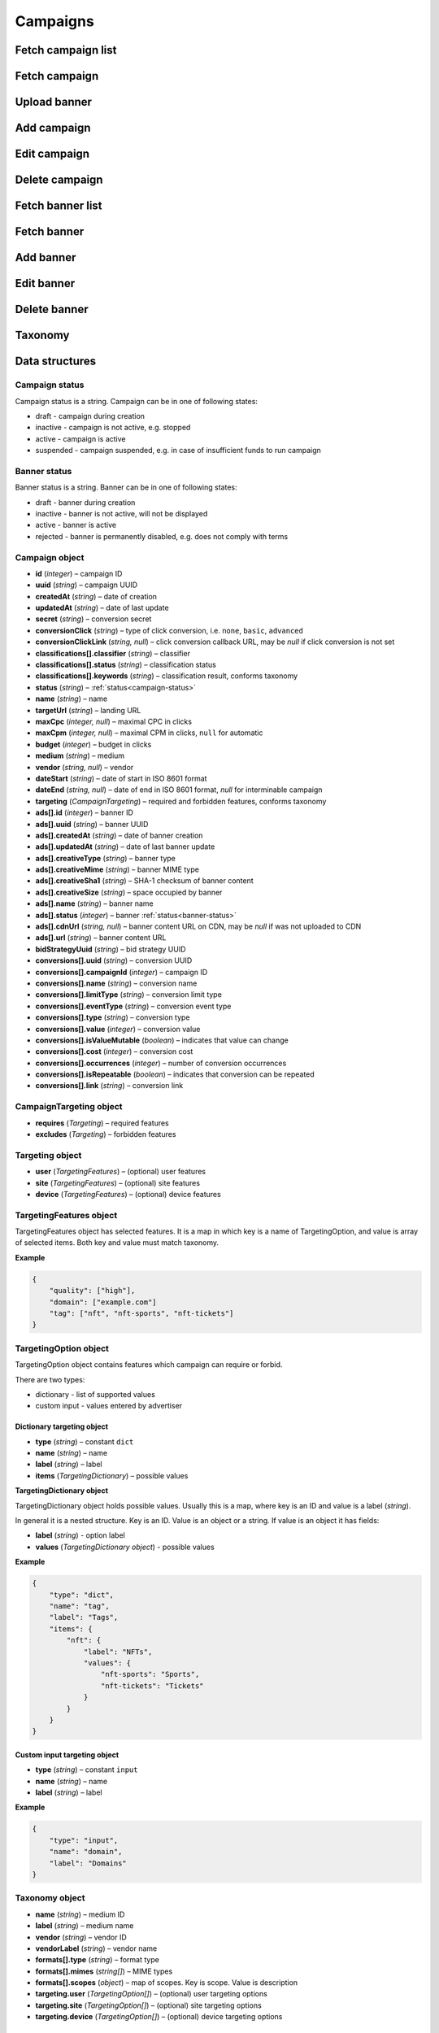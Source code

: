 Campaigns
===========

Fetch campaign list
--------------------------

.. http:get:: /api/v2/campaigns

    Fetch campaigns. Response uses :ref:`Pagination<response-pagination>`.

    :query limit: (optional) maximal number of campaigns per page

    :reqheader Content-Type: ``application/json``

    :statuscode 200: no error

    :>json Campaign[] data: campaign list

Fetch campaign
--------------------------

.. http:get:: /api/v2/campaigns/(id)

    Fetch campaign by ID.

    :param id: campaign ID

    :reqheader Content-Type: ``application/json``

    :statuscode 200: no error
    :statuscode 404: campaign does not exist

    :>json Campaign data: campaign

Upload banner
--------------------------

.. http:post:: /api/v2/campaigns/banner

    Upload banner.

    :reqheader Content-Type: ``multipart/form-data``

    :form binary file: file
    :form string medium: medium ID
    :form string vendor: (optional) vendor ID

    :statuscode 200: no error
    :statuscode 422: validation error

    :>json string data.name: temporary name
    :>json string data.url: temporary URL
    :>json string data.size: (optional) space occupied by banner, size is not present in case of resizable banners, e.g. HTML

Add campaign
--------------------

.. http:post:: /api/v2/campaigns

    Add campaign.

    :reqheader Content-Type: ``application/json``

    :statuscode 200: no error
    :statuscode 422: validation error

    :<json string status: :ref:`status<campaign-status>`
    :<json string name: name
    :<json string targetUrl: landing URL
    :<json integer, null maxCpc: maximal CPC in clicks
    :<json integer, null maxCpm: maximal CPM in clicks, ``null`` for automatic
    :<json integer budget: budget in clicks
    :<json string medium: medium
    :<json string, null vendor: vendor
    :<json string dateStart: date of start in ISO 8601 format
    :<json string, null dateEnd: date of end in ISO 8601 format, `null` for interminable campaign
    :<json CampaignTargeting campaign.targeting: targeting (required and forbidden features)
    :<json Advertisement[] campaign.ads: banners

    :>json Campaign data: campaign

Edit campaign
--------------------

.. http:post:: /api/v2/campaigns/(id)

    Edit campaign.

    :param id: campaign ID

    :reqheader Content-Type: ``application/json``

    :statuscode 200: no error
    :statuscode 422: validation error

    :<json string status: (optional) :ref:`status<campaign-status>`
    :<json string name: (optional) name
    :<json string targetUrl: (optional) landing URL
    :<json integer, null maxCpc: (optional) maximal CPC in clicks
    :<json integer, null maxCpm: (optional) maximal CPM in clicks, ``null`` for automatic
    :<json integer budget: (optional) budget in clicks
    :<json string dateStart: (optional) date of start in ISO 8601 format
    :<json string, null dateEnd: (optional) date of end in ISO 8601 format, `null` for interminable campaign
    :<json CampaignTargeting campaign.targeting: (optional) targeting (required and forbidden features)
    :<json string bidStrategyUuid: (optional) bid strategy UUID

Delete campaign
--------------------

.. http:delete:: /api/v2/campaigns/(id)

    Delete campaign by ID.

    :param id: campaign ID

    :statuscode 204: no error
    :statuscode 404: campaign does not exist

Fetch banner list
--------------------------

.. http:get:: /api/v2/campaigns/(campaignId)/banners

    Fetch banners. Response uses :ref:`Pagination<response-pagination>`.

    :param campaignId: campaign ID

    :reqheader Content-Type: ``application/json``

    :statuscode 200: no error

    :>json Advertisement[] data: banner list

Fetch banner
--------------------------

.. http:get:: /api/v2/campaigns/(campaignId)/banners/(bannerId)

    Fetch banner by ID.

    :param campaignId: campaign ID
    :param bannerId: banner ID

    :reqheader Content-Type: ``application/json``

    :statuscode 200: no error
    :statuscode 404: banner does not exist

    :>json Advertisement data: banner

Add banner
--------------------

.. http:post:: /api/v2/campaigns/(id)/banners

    Add banner.

    :param id: campaign ID

    :reqheader Content-Type: ``application/json``

    :statuscode 200: no error
    :statuscode 422: validation error

    :request json object: banner data :ref:`(Advertisement)<advertisement-object>`

Edit banner
--------------------

.. http:post:: /api/v2/campaigns/(campaignId)/banners/(bannerId)

    Edit banner.

    :param campaignId: campaign ID
    :param bannerId: banner ID

    :reqheader Content-Type: ``application/json``

    :statuscode 200: no error
    :statuscode 404: banner not found
    :statuscode 422: validation error

    :<json string name: (optional) name
    :<json integer status: (optional) :ref:`status<banner-status>`

Delete banner
--------------------

.. http:delete:: /api/v2/campaigns/(campaignId)/banners/(bannerId)

    Delete banner.

    :param campaignId: campaign ID
    :param bannerId: banner ID

    :statuscode 200: no error
    :statuscode 404: banner not found

Taxonomy
-----------------

.. http:get:: /api/v2/taxonomy/media

    Fetch supported media.

    :reqheader Content-Type: ``application/json``

    :statuscode 200: no error

    :>json object data: map of supported media. Key is medium ID. Value is medium name

.. http:get:: /api/v2/taxonomy/media/(medium)/vendors

    Fetch supported vendors by medium.

    :param medium: medium ID

    :reqheader Content-Type: ``application/json``

    :statuscode 200: no error

    :>json object data: map of supported vendors. Key is vendor ID. Value is vendor name

.. http:get:: /api/v2/taxonomy/media/(medium)

    Fetch taxonomy for medium.

    :param medium: medium ID
    :query vendor: (optional) vendor ID. If omitted, default vendor will be returned

    :reqheader Content-Type: ``application/json``

    :statuscode 200: no error

    :>json Taxonomy data: taxonomy

Data structures
--------------------

.. _campaign-status:

Campaign status
^^^^^^^^^^^^^^^^^^^^^^^^^^^^^^^^^^

Campaign status is a string. Campaign can be in one of following states:

- draft - campaign during creation
- inactive - campaign is not active, e.g. stopped
- active - campaign is active
- suspended - campaign suspended, e.g. in case of insufficient funds to run campaign

.. _banner-status:

Banner status
^^^^^^^^^^^^^^^^^^^^^^^^^^^^^^^^^^

Banner status is a string. Banner can be in one of following states:

- draft - banner during creation
- inactive - banner is not active, will not be displayed
- active - banner is active
- rejected - banner is permanently disabled, e.g. does not comply with terms

Campaign object
^^^^^^^^^^^^^^^^^^^^^^^^^^^^^^^^^^

- **id** (`integer`) – campaign ID
- **uuid** (`string`) – campaign UUID
- **createdAt** (`string`) – date of creation
- **updatedAt** (`string`) – date of last update
- **secret** (`string`) – conversion secret
- **conversionClick** (`string`) – type of click conversion, i.e. ``none``, ``basic``, ``advanced``
- **conversionClickLink** (`string, null`) – click conversion callback URL, may be `null` if click conversion is not set
- **classifications[].classifier** (`string`) – classifier
- **classifications[].status** (`string`) – classification status
- **classifications[].keywords** (`string`) – classification result, conforms taxonomy
- **status** (`string`) – :ref:`status<campaign-status>`
- **name** (`string`) – name
- **targetUrl** (`string`) – landing URL
- **maxCpc** (`integer, null`) – maximal CPC in clicks
- **maxCpm** (`integer, null`) – maximal CPM in clicks, ``null`` for automatic
- **budget** (`integer`) – budget in clicks
- **medium** (`string`) – medium
- **vendor** (`string, null`) – vendor
- **dateStart** (`string`) – date of start in ISO 8601 format
- **dateEnd** (`string, null`) – date of end in ISO 8601 format, `null` for interminable campaign
- **targeting** (`CampaignTargeting`) – required and forbidden features, conforms taxonomy
- **ads[].id** (`integer`) – banner ID
- **ads[].uuid** (`string`) – banner UUID
- **ads[].createdAt** (`string`) – date of banner creation
- **ads[].updatedAt** (`string`) – date of last banner update
- **ads[].creativeType** (`string`) – banner type
- **ads[].creativeMime** (`string`) – banner MIME type
- **ads[].creativeSha1** (`string`) – SHA-1 checksum of banner content
- **ads[].creativeSize** (`string`) – space occupied by banner
- **ads[].name** (`string`) – banner name
- **ads[].status** (`integer`) – banner :ref:`status<banner-status>`
- **ads[].cdnUrl** (`string, null`) – banner content URL on CDN, may be `null` if was not uploaded to CDN
- **ads[].url** (`string`) – banner content URL
- **bidStrategyUuid** (`string`) – bid strategy UUID
- **conversions[].uuid** (`string`) – conversion UUID
- **conversions[].campaignId** (`integer`) – campaign ID
- **conversions[].name** (`string`) – conversion name
- **conversions[].limitType** (`string`) – conversion limit type
- **conversions[].eventType** (`string`) – conversion event type
- **conversions[].type** (`string`) – conversion type
- **conversions[].value** (`integer`) – conversion value
- **conversions[].isValueMutable** (`boolean`) – indicates that value can change
- **conversions[].cost** (`integer`) – conversion cost
- **conversions[].occurrences** (`integer`) – number of conversion occurrences
- **conversions[].isRepeatable** (`boolean`) – indicates that conversion can be repeated
- **conversions[].link** (`string`) – conversion link

CampaignTargeting object
^^^^^^^^^^^^^^^^^^^^^^^^^^^^^^^^^^

- **requires** (`Targeting`) – required features
- **excludes** (`Targeting`) – forbidden features

Targeting object
^^^^^^^^^^^^^^^^^

- **user** (`TargetingFeatures`) – (optional) user features
- **site** (`TargetingFeatures`) – (optional) site features
- **device** (`TargetingFeatures`) – (optional) device features

TargetingFeatures object
^^^^^^^^^^^^^^^^^^^^^^^^^^

TargetingFeatures object has selected features.
It is a map in which key is a name of TargetingOption, and value is array of selected items.
Both key and value must match taxonomy.

**Example**

.. sourcecode:: json

    {
        "quality": ["high"],
        "domain": ["example.com"]
        "tag": ["nft", "nft-sports", "nft-tickets"]
    }


TargetingOption object
^^^^^^^^^^^^^^^^^^^^^^^^^^

TargetingOption object contains features which campaign can require or forbid.

There are two types:

- dictionary - list of supported values
- custom input - values entered by advertiser

Dictionary targeting object
""""""""""""""""""""""""""""""""""""

- **type** (`string`) – constant ``dict``
- **name** (`string`) – name
- **label** (`string`) – label
- **items** (`TargetingDictionary`) – possible values

**TargetingDictionary object**

TargetingDictionary object holds possible values.
Usually this is a map, where key is an ID and value is a label (`string`).

In general it is a nested structure. Key is an ID. Value is an object or a string.
If value is an object it has fields:

- **label** (`string`) - option label
- **values** (`TargetingDictionary object`) - possible values

**Example**

.. sourcecode:: json

    {
        "type": "dict",
        "name": "tag",
        "label": "Tags",
        "items": {
            "nft": {
                "label": "NFTs",
                "values": {
                    "nft-sports": "Sports",
                    "nft-tickets": "Tickets"
                }
            }
        }
    }

Custom input targeting object
"""""""""""""""""""""""""""""""""""

- **type** (`string`) – constant ``input``
- **name** (`string`) – name
- **label** (`string`) – label

**Example**

.. sourcecode:: json

    {
        "type": "input",
        "name": "domain",
        "label": "Domains"
    }


Taxonomy object
^^^^^^^^^^^^^^^^^^^^^^^^^^^^^^^^^^

- **name** (`string`) – medium ID
- **label** (`string`) – medium name
- **vendor** (`string`) – vendor ID
- **vendorLabel** (`string`) – vendor name
- **formats[].type** (`string`) – format type
- **formats[].mimes** (`string[]`) – MIME types
- **formats[].scopes** (`object`) – map of scopes. Key is scope. Value is description
- **targeting.user** (`TargetingOption[]`) – (optional) user targeting options
- **targeting.site** (`TargetingOption[]`) – (optional) site targeting options
- **targeting.device** (`TargetingOption[]`) – (optional) device targeting options

.. _advertisement-object:

Advertisement object
^^^^^^^^^^^^^^^^^^^^^^^^^^

- **name** (`string`) – name
- **creativeSize** (`string`) – occupied space. It should be the same as size returned during upload if was present
- **creativeType** (`string`) – type
- **url** (`string`) – (optional) temporary URL returned in response to upload banner request. It is required for banner which needs to be uploaded, e.g. image
- **creativeContents** (`string`) – (optional) content. It is suggested for banner which does not use upload, e.g. direct links. By default content is campaign landing URL
